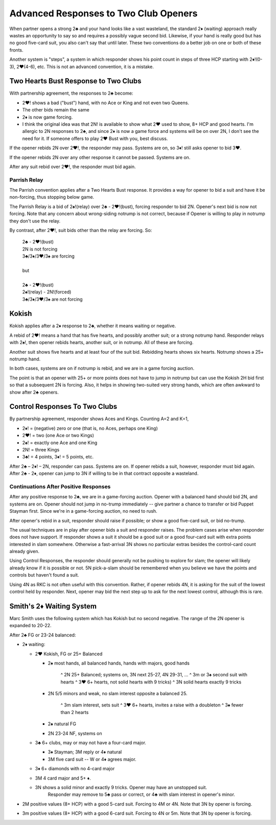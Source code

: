 Advanced Responses to Two Club Openers
======================================

.. _two_club_stuff:

When partner opens a strong 2♣ and your hand looks like a vast wasteland, the standard
2♦ (waiting) approach really wastes an opportunity to say so and requires a possibly
vague second bid. Likewise, if your hand is really good but has no good five-card suit, 
you also can't say that until later. These two conventions do a better job on one or
both of these fronts.

Another system is "steps", a system in which responder shows his point count in steps
of three HCP starting with 2♦!(0-3), 2♥(4-6), etc.  This is not an advanced convention,
it is a mistake.  


Two Hearts Bust Response to Two Clubs
-------------------------------------

.. index::
   pair: response to 2 club opener;two hearts bust

With partnership agreement, the responses to 2♣ become:

- 2♥! shows a bad ("bust") hand, with no Ace or King and not even two Queens.
- The other bids remain the same
- 2♦ is now game forcing.
- I think the original idea was that 2N! is available to show what 2♥ used to show, 
  8+ HCP and good hearts. I'm allergic to 2N responses to 2♣, and since 2♦ is now 
  a game force and systems will be on over 2N, I don't see the need for it. If someone
  offers to play 2♥ Bust with you, best discuss.

If the opener rebids 2N over 2♥!, the responder may pass. Systems are on, so
3♦! still asks opener to bid 3♥.  

If the opener rebids 2N over any other response it cannot be passed. Systems are on. 

After any suit rebid over 2♥!, the responder must bid again.  

Parrish Relay
~~~~~~~~~~~~~

.. index::
   pair:response to 2 club opener;Parrish 
   pair:convention;Parrish (two hearts bust addon)
   
The Parrish convention applies after a Two Hearts Bust response.  It provides a way
for opener to bid a suit and have it be non-forcing, thus stopping below game.

The Parrish Relay is a bid of 2♠!(relay) over 2♣ - 2♥!(bust), forcing responder
to bid 2N. Opener's next bid is now not forcing.  Note that any concern about
wrong-siding notrump is not correct, because if Opener is willing to play in
notrump they don't use the relay. 
 
By contrast, after 2♥!, suit bids other than the relay are forcing. So:

   | 2♣ - 2♥!(bust) 
   | 2N is not forcing
   | 3♣/3♦/3♥/3♠ are forcing
   |
   | but
   |
   | 2♣ - 2♥!(bust) 
   | 2♠!(relay) - 2N!(forced) 
   | 3♣/3♦/3♥/3♠ are not forcing

  
Kokish
------

.. index::
   pair: response to 2 club opener; Kokish

Kokish applies after a 2♦ response to 2♣, whether it means waiting or negative.  

A rebid of 2♥! means a hand that has five
hearts, and possibly another suit; or a strong notrump hand. Responder relays with 2♠!,
then opener rebids hearts, another suit, or in notrump.  All of these are forcing. 

Another suit shows five hearts and at least four of the suit bid. Rebidding hearts shows 
six hearts. Notrump shows a 25+ notrump hand.

In both cases, systems are on if notrump is rebid, and we are in a game forcing auction.

The point is that an opener with 25+ or more points does not have to jump in notrump but
can use the Kokish 2H bid first so that a subsequent 2N is forcing.  Also, it helps 
in showing two-suited very strong hands, which are often awkward to show after 2♣ openers.

Control Responses To Two Clubs
------------------------------

.. index:: 
   pair: response to 2 club opener; control-showing

By partnership agreement, responder shows Aces and Kings. Counting A=2 and
K=1,

-  2♦! = (negative) zero or one (that is, no Aces, perhaps one King)
-  2♥! = two (one Ace or two Kings)
-  2♠! = exactly one Ace and one King
-  2N! = three Kings
-  3♣! = 4 points, 3♦! = 5 points, etc.

After 2♣ – 2♦! – 2N, responder can pass. Systems are on. If opener rebids a suit, however,
responder must bid again.  After 2♣ - 2♦, opener can jump to 3N if willing to be in 
that contract opposite a wasteland.

Continuations After Positive Responses
~~~~~~~~~~~~~~~~~~~~~~~~~~~~~~~~~~~~~~

After any positive response to 2♣, we are in a game-forcing auction.
Opener with a balanced hand should bid 2N, and systems are on. Opener should not jump in 
no-trump immediately -- give partner a chance to transfer or 
bid Puppet Stayman first. Since we're in a game-forcing auction, no need to rush.

After opener's rebid in a suit, responder should raise if possible; 
or show a good five-card suit, or bid no-trump.

The usual techniques are in play after opener bids a suit and responder raises.
The problem cases arise when responder does not have support. If responder shows a suit 
it should be a good suit or a good four-card suit with extra points interested in slam 
somewhere. Otherwise a fast-arrival 3N shows no particular extras besides the 
control-card count already given.

Using Control Responses, the responder should generally not be pushing to 
explore for slam; the opener will likely already know if it is possible or not.
5N pick-a-slam should be remembered when you believe we have the points and controls but 
haven't found a suit. 

Using 4N as RKC is not often useful with this convention. Rather, if opener rebids 4N, 
it is asking for the suit of the lowest control held by responder. Next, opener may bid
the next step up to ask for the next lowest control, although this is rare.

Smith's 2♦ Waiting System
-------------------------

Marc Smith uses the following system which has Kokish but no second negative.  The range 
of the 2N opener is expanded to 20-22.


After 2♣ FG or 23-24 balanced:

* 2♦ waiting:

  - 2♥ Kokish, FG or 25+ Balanced
  
    + 2♠ most hands, all balanced hands, hands with majors, good hands
    
       ^ 2N 25+ Balanced; systems on, 3N next 25-27, 4N 29-31, ...
       ^ 3m or 3♠ second suit with hearts
       ^ 3♥ 6+ hearts, not solid hearts with 9 tricks)
       ^ 3N solid hearts exactly 9 tricks
    
    + 2N 5/5 minors and weak, no slam interest opposite a balanced 25.
    
       ^ 3m slam interest, sets suit
       ^ 3♥ 6+ hearts, invites a raise with a doubleton
       ^ 3♠ fewer than 2 hearts
       
    + 2♠ natural FG
    + 2N 23-24 NF, systems on
    
  - 3♣ 6+ clubs, may or may not have a four-card major.
   
    + 3♦ Stayman; 3M reply or 4♦ natural
    + 3M five card suit -- W or 4♦ agrees major.
     
  - 3♦ 6+ diamonds with no 4-card major
  - 3M 4 card major and 5+ ♦.
  - 3N shows a solid minor and exactly 9 tricks. Opener may have an unstopped suit.
     Responder may remove to 5♣ pass or correct, or 4♣ with slam interest in opener's 
     minor.

* 2M positive values (8+ HCP) with a good 5-card suit. Forcing to 4M or 4N.
  Note that 3N by opener is forcing.
* 3m positive values (8+ HCP) with a good 6-card suit. Forcing to 4N or 5m.
  Note that 3N by opener is forcing.
  
  
   


